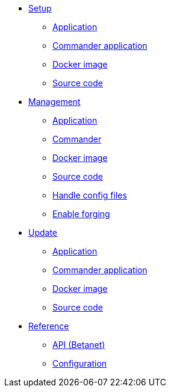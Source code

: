 
* xref:setup/index.adoc[Setup]
** xref:setup/application.adoc[Application]
** xref:setup/commander.adoc[Commander application]
** xref:setup/docker.adoc[Docker image]
** xref:setup/source.adoc[Source code]
* xref:management/index.adoc[Management]
** xref:management/application.adoc[Application]
** xref:management/commander.adoc[Commander]
** xref:management/docker.adoc[Docker image]
** xref:management/source.adoc[Source code]
** xref:management/configuration.adoc[Handle config files]
** xref:management/forging.adoc[Enable forging]
* xref:update/index.adoc[Update]
** xref:update/application.adoc[Application]
** xref:update/commander.adoc[Commander application]
** xref:update/docker.adoc[Docker image]
** xref:update/source.adoc[Source code]

////
* xref:monitoring.adoc[Monitoring]
////

* xref:reference/index.adoc[Reference]
** xref:reference/api.adoc[API (Betanet)]
** xref:reference/config.adoc[Configuration]
